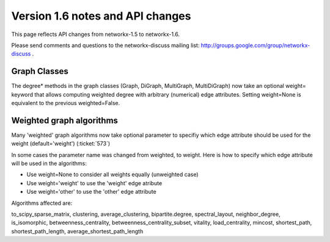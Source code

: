 *********************************
Version 1.6 notes and API changes
*********************************

This page reflects API changes from networkx-1.5 to networkx-1.6.

Please send comments and questions to the networkx-discuss mailing list:
http://groups.google.com/group/networkx-discuss .

Graph Classes
-------------

The degree* methods in the graph classes (Graph, DiGraph, MultiGraph,
MultiDiGraph) now take an optional weight= keyword that allows computing
weighted degree with arbitrary (numerical) edge attributes.  Setting weight=None is equivalent to the previous weighted=False.


Weighted graph algorithms
-------------------------

Many 'weighted' graph algorithms now take optional parameter to 
specifiy which edge attribute should be used for the weight
(default='weight') (:ticket:`573`)

In some cases the parameter name was changed from weighted, to weight.  Here is how to specify which edge attribute will be used in the algorithms:

- Use weight=None to consider all weights equally (unweighted case)

- Use weight='weight' to use the 'weight' edge atribute

- Use weight='other' to use the 'other' edge attribute 

Algorithms affected are:

to_scipy_sparse_matrix, 
clustering,
average_clustering,
bipartite.degree,
spectral_layout,
neighbor_degree,
is_isomorphic,
betweenness_centrality,
betweenness_centrality_subset,
vitality,
load_centrality,
mincost,
shortest_path,
shortest_path_length,
average_shortest_path_length


